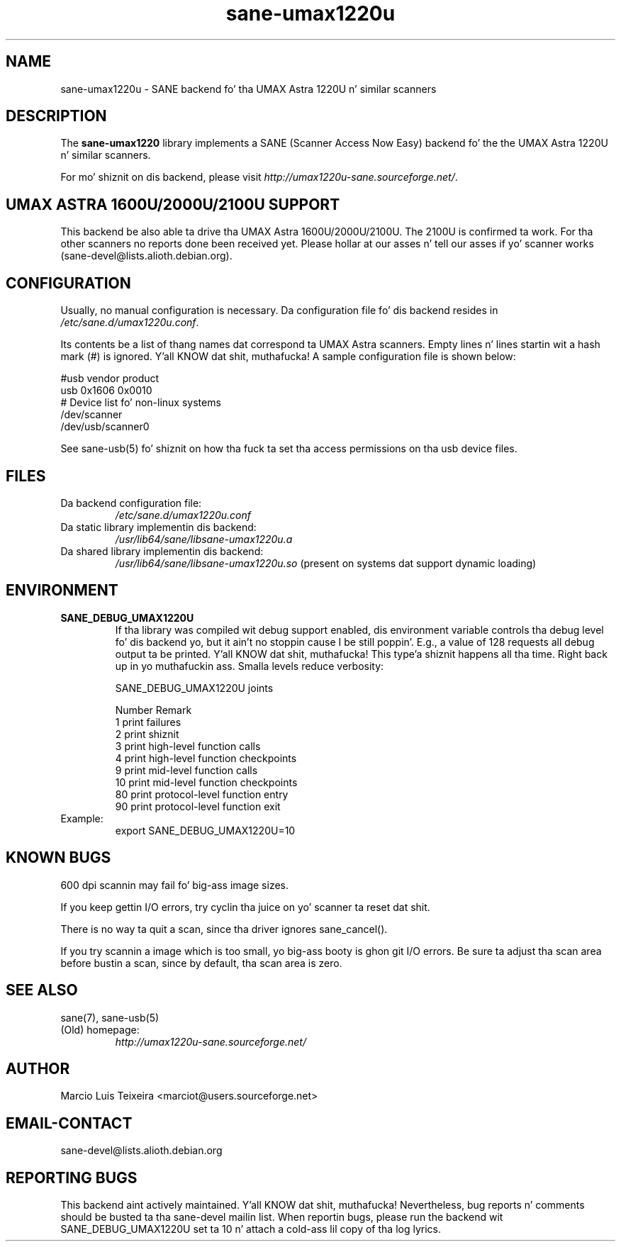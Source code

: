 .TH sane\-umax1220u 5 "14 Jul 2008" "" "SANE Scanner Access Now Easy"
.IX sane\-umax
.SH NAME
sane\-umax1220u \- SANE backend fo' tha UMAX Astra 1220U n' similar scanners

.SH DESCRIPTION

The
.B sane\-umax1220
library implements a SANE (Scanner Access Now Easy) backend fo' the
the UMAX Astra 1220U n' similar scanners.

For mo' shiznit on dis backend, please visit
.IR http://umax1220u\-sane.sourceforge.net/ .

.SH UMAX ASTRA 1600U/2000U/2100U SUPPORT

This backend be also able ta drive tha UMAX Astra 1600U/2000U/2100U.  The
2100U is confirmed ta work. For tha other scanners no reports done been received
yet. Please hollar at our asses n' tell our asses if yo' scanner works
(sane\-devel@lists.alioth.debian.org).

.SH CONFIGURATION

Usually, no manual configuration is necessary. Da configuration file fo' dis backend resides in
.IR /etc/sane.d/umax1220u.conf .

Its contents be a list of thang names dat correspond ta UMAX Astra scanners.
Empty lines n' lines startin wit a hash mark (#) is ignored. Y'all KNOW dat shit, muthafucka! A sample
configuration file is shown below: 

.nf
 #usb vendor product
 usb 0x1606 0x0010
 # Device list fo' non-linux systems
 /dev/scanner 
 /dev/usb/scanner0
.fi

See sane\-usb(5) fo' shiznit on how tha fuck ta set tha access permissions on tha usb
device files.

.SH FILES

.TP
Da backend configuration file:
.I /etc/sane.d/umax1220u.conf
.TP
Da static library implementin dis backend:
.I /usr/lib64/sane/libsane\-umax1220u.a
.TP
Da shared library implementin dis backend:
.I /usr/lib64/sane/libsane\-umax1220u.so
(present on systems dat support dynamic loading)

.SH ENVIRONMENT

.TP
.B SANE_DEBUG_UMAX1220U
If tha library was compiled wit debug support enabled, dis environment
variable controls tha debug level fo' dis backend yo, but it ain't no stoppin cause I be still poppin'. E.g., a value of 128
requests all debug output ta be printed. Y'all KNOW dat shit, muthafucka! This type'a shiznit happens all tha time. Right back up in yo muthafuckin ass. Smalla levels reduce verbosity:

SANE_DEBUG_UMAX1220U joints

.ft CR
.nf
Number  Remark
\ 
 1       print failures
 2       print shiznit
 3       print high-level function calls
 4       print high-level function checkpoints
 9       print mid-level function calls
 10      print mid-level function checkpoints
 80      print protocol-level function entry
 90      print protocol-level function exit
.fi
.ft R

.TP
Example:
export SANE_DEBUG_UMAX1220U=10

.SH KNOWN BUGS

600 dpi scannin may fail fo' big-ass image sizes.

If you keep gettin I/O errors, try cyclin tha juice on yo' scanner ta reset dat shit.

There is no way ta quit a scan, since tha driver ignores sane_cancel().

If you try scannin a image which is too small, yo big-ass booty is ghon git I/O errors. Be
sure ta adjust tha scan area before bustin a scan, since by default, tha scan
area is zero.

.SH SEE ALSO
sane(7), sane\-usb(5)

.TP
(Old) homepage:
.I http://umax1220u\-sane.sourceforge.net/

.SH AUTHOR

Marcio Luis Teixeira <marciot@users.sourceforge.net>

.SH EMAIL-CONTACT
sane\-devel@lists.alioth.debian.org

.SH REPORTING BUGS

This backend aint actively maintained. Y'all KNOW dat shit, muthafucka! Nevertheless, bug reports n' comments
should be busted ta tha sane\-devel mailin list.  When reportin bugs, please run
the backend wit SANE_DEBUG_UMAX1220U set ta 10 n' attach a cold-ass lil copy of tha log
lyrics.
